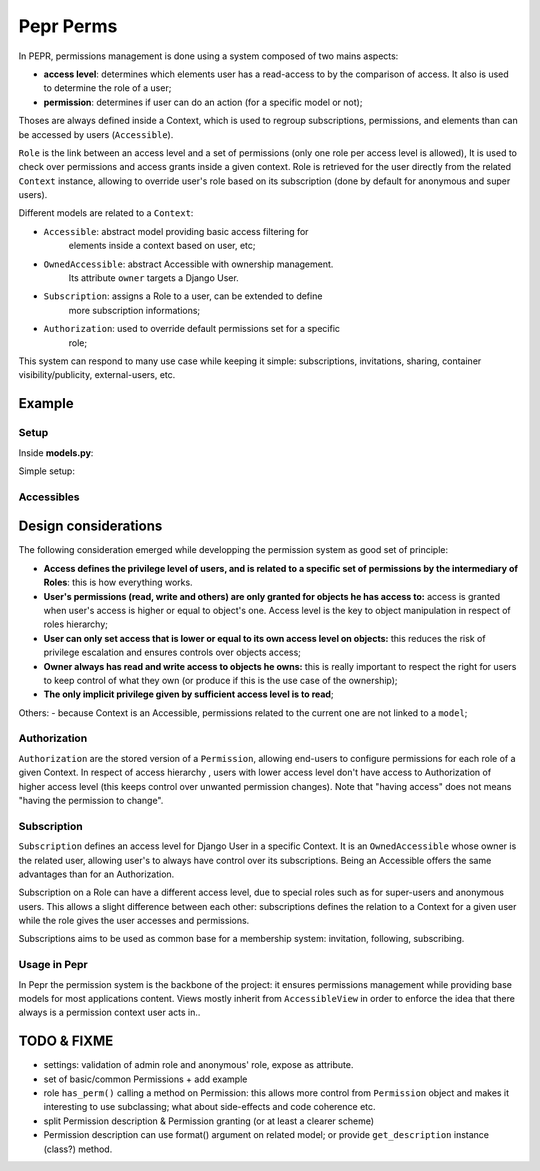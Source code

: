 Pepr Perms
==========
In PEPR, permissions management is done using a system composed of two mains
aspects:

- **access level**: determines which elements user has a read-access to by the
  comparison of access. It also is used to determine the role of a user;
- **permission**: determines if user can do an action (for a specific model or
  not);


Thoses are always defined inside a Context, which is used to regroup subscriptions,
permissions, and elements than can be accessed by users (``Accessible``).

``Role`` is the link between an access level and a set of permissions (only one role
per access level is allowed), It is used to check over permissions and access
grants inside a given context. Role is retrieved for the user directly from the related
``Context`` instance, allowing to override user's role based on its subscription (done by default for anonymous and super users).

Different models are related to a ``Context``:

- ``Accessible``: abstract model providing basic access filtering for
    elements inside a context based on user, etc;
- ``OwnedAccessible``: abstract Accessible with ownership management.
   Its attribute ``owner`` targets a Django User.
- ``Subscription``: assigns a Role to a user, can be extended to define
    more subscription informations;
- ``Authorization``: used to override default permissions set for a specific
    role;

This system can respond to many use case while keeping it simple: subscriptions,
invitations, sharing, container visibility/publicity, external-users, etc.


Example
-------

Setup
.....

Inside **models.py**:

.. code-block:: python
    from django.db import models
    from pepr.perms.models import Accessible, Context
    from pepr.perms.roles import MemberRole


    class Dashboard(Context):
       title = models.CharField(max_length=64)

    class Note(OwnedAccessible):
       content = models.TextField()

Simple setup:

.. code-block:: python
    # user is retrieved from view's request.user

    from django.auth.models import User
    from pepr.perms.models import Context, Accessible, Subscription
    from pepr.perms.roles import MemberRole, ModeratorRole

    from .models import Dashboard, Note

    # create a context
    dashboard = Dashboard(title="my dashboard")
    dashboard.save()


    # set user's subscription
    subscription = Subscription(context = dashboard,
                                owner = user,
                                access = MemberRole.access)
    subscription.save()

    # create multiple notes with different access levels
    for i in range(0, 10):
       note = Note(context = context
                   access = MemberRole.access if i % 2 else
                            ModeratorRole.access,
                   content = 'this is note number {}'.format(i))
       note.save()

Accessibles
...........

.. code-block:: python
    # get all notes user has access to
    notes = Notes.objects.user(user)

    # for a given context
    notes = notes.context(dashboard)

    # user's role
    role = dashboard.get_role(user)


Design considerations
---------------------

The following consideration emerged while developping the permission system as
good set of principle:

- **Access defines the privilege level of users, and is related to a specific
  set of permissions by the intermediary of Roles**: this is how everything
  works.
- **User's permissions (read, write and others) are only granted for objects
  he has access to:** access is granted when user's access is higher or equal
  to object's one. Access level is the key to object manipulation in respect
  of roles hierarchy;
- **User can only set access that is lower or equal to its own access level on
  objects:** this reduces the risk of privilege escalation and ensures controls
  over objects access;
- **Owner always has read and write access to objects he owns:** this is really
  important to respect the right for users to keep control of what they own
  (or produce if this is the use case of the ownership);
- **The only implicit privilege given by sufficient access level is to read**;


Others:
- because Context is an Accessible, permissions related to the current one
are not linked to a ``model``;


Authorization
.............

``Authorization`` are the stored version of a ``Permission``, allowing end-users to
configure permissions for each role of a given Context. In respect of access
hierarchy , users with lower access level don't have access to Authorization
of higher access level (this keeps control over unwanted permission changes).
Note that "having access" does not means "having the permission to change".

Subscription
............

``Subscription`` defines an access level for Django User in a specific Context.
It is an ``OwnedAccessible`` whose owner is the related user, allowing user's to
always have control over its subscriptions. Being an Accessible offers the same
advantages than for an Authorization.

Subscription on a Role can have a different access level, due to special roles
such as for super-users and anonymous users. This allows a slight difference between
each other: subscriptions defines the relation to a Context for a given user while the
role gives the user accesses and permissions.

Subscriptions aims to be used as common base for a membership system: invitation,
following, subscribing.

Usage in Pepr
.............

In Pepr the permission system is the backbone of the project: it ensures permissions
management while providing base models for most applications content.
Views mostly inherit from ``AccessibleView`` in order to enforce the idea that there
always is a permission context user acts in..

TODO & FIXME
------------

- settings: validation of admin role and anonymous' role, expose as attribute.
- set of basic/common Permissions + add example

- role ``has_perm()`` calling a method on Permission: this allows more control
  from ``Permission`` object and makes it interesting to use subclassing; what
  about side-effects and code coherence etc.
- split Permission description & Permission granting (or at least a clearer scheme)
- Permission description can use format() argument on related model; or provide
  ``get_description`` instance (class?) method.




